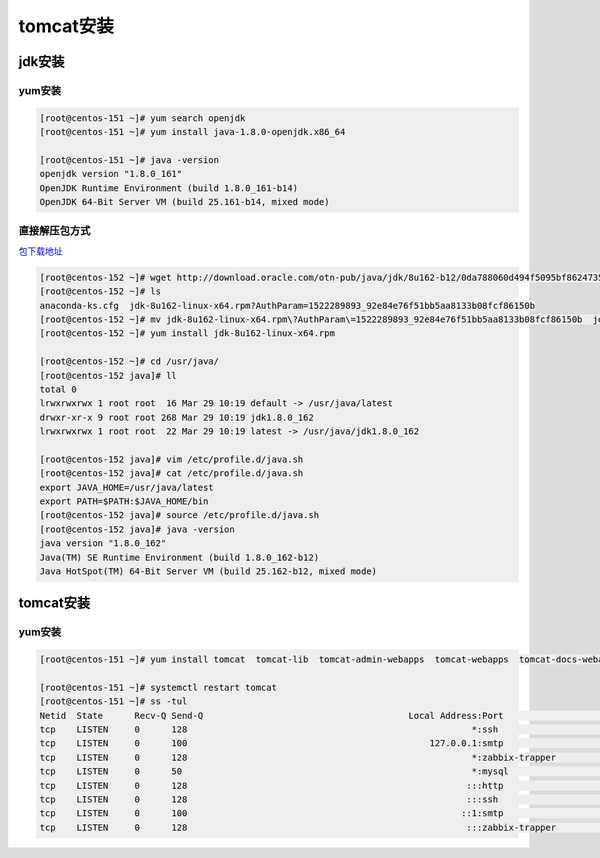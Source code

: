 tomcat安装
======================================

jdk安装
---------------------------------------------

yum安装
^^^^^^^^^^^^^^^^^^^^^^^^^^^^^^^^^^^^^^^^^^^

.. code-block:: bash 

    [root@centos-151 ~]# yum search openjdk 
    [root@centos-151 ~]# yum install java-1.8.0-openjdk.x86_64

    [root@centos-151 ~]# java -version
    openjdk version "1.8.0_161"
    OpenJDK Runtime Environment (build 1.8.0_161-b14)
    OpenJDK 64-Bit Server VM (build 25.161-b14, mixed mode)


直接解压包方式
^^^^^^^^^^^^^^^^^^^^^^^^^^^^^^^^^^^^^^^^^^^

包下载地址_

.. _包下载地址: http://www.oracle.com/technetwork/java/javase/downloads/index.html

.. code-block:: bash 

    [root@centos-152 ~]# wget http://download.oracle.com/otn-pub/java/jdk/8u162-b12/0da788060d494f5095bf8624735fa2f1/jdk-8u162-linux-x64.rpm?AuthParam=1522289893_92e84e76f51bb5aa8133b08fcf86150b
    [root@centos-152 ~]# ls
    anaconda-ks.cfg  jdk-8u162-linux-x64.rpm?AuthParam=1522289893_92e84e76f51bb5aa8133b08fcf86150b
    [root@centos-152 ~]# mv jdk-8u162-linux-x64.rpm\?AuthParam\=1522289893_92e84e76f51bb5aa8133b08fcf86150b  jdk-8u162-linux-x64.rpm
    [root@centos-152 ~]# yum install jdk-8u162-linux-x64.rpm 

    [root@centos-152 ~]# cd /usr/java/
    [root@centos-152 java]# ll 
    total 0
    lrwxrwxrwx 1 root root  16 Mar 29 10:19 default -> /usr/java/latest
    drwxr-xr-x 9 root root 268 Mar 29 10:19 jdk1.8.0_162
    lrwxrwxrwx 1 root root  22 Mar 29 10:19 latest -> /usr/java/jdk1.8.0_162

    [root@centos-152 java]# vim /etc/profile.d/java.sh
    [root@centos-152 java]# cat /etc/profile.d/java.sh
    export JAVA_HOME=/usr/java/latest
    export PATH=$PATH:$JAVA_HOME/bin
    [root@centos-152 java]# source /etc/profile.d/java.sh
    [root@centos-152 java]# java -version
    java version "1.8.0_162"
    Java(TM) SE Runtime Environment (build 1.8.0_162-b12)
    Java HotSpot(TM) 64-Bit Server VM (build 25.162-b12, mixed mode)

tomcat安装
---------------------------------------------

yum安装
^^^^^^^^^^^^^^^^^^^^^^^^^^^^^^^^^^^^^^^^^^^

.. code-block:: bash 

    [root@centos-151 ~]# yum install tomcat  tomcat-lib  tomcat-admin-webapps  tomcat-webapps  tomcat-docs-webapp

    [root@centos-151 ~]# systemctl restart tomcat 
    [root@centos-151 ~]# ss -tul
    Netid  State      Recv-Q Send-Q                                       Local Address:Port                                                        Peer Address:Port                
    tcp    LISTEN     0      128                                                      *:ssh                                                                    *:*                    
    tcp    LISTEN     0      100                                              127.0.0.1:smtp                                                                   *:*                    
    tcp    LISTEN     0      128                                                      *:zabbix-trapper                                                         *:*                    
    tcp    LISTEN     0      50                                                       *:mysql                                                                  *:*                    
    tcp    LISTEN     0      128                                                     :::http                                                                  :::*                    
    tcp    LISTEN     0      128                                                     :::ssh                                                                   :::*                    
    tcp    LISTEN     0      100                                                    ::1:smtp                                                                  :::*                    
    tcp    LISTEN     0      128                                                     :::zabbix-trapper                                                        :::*         
